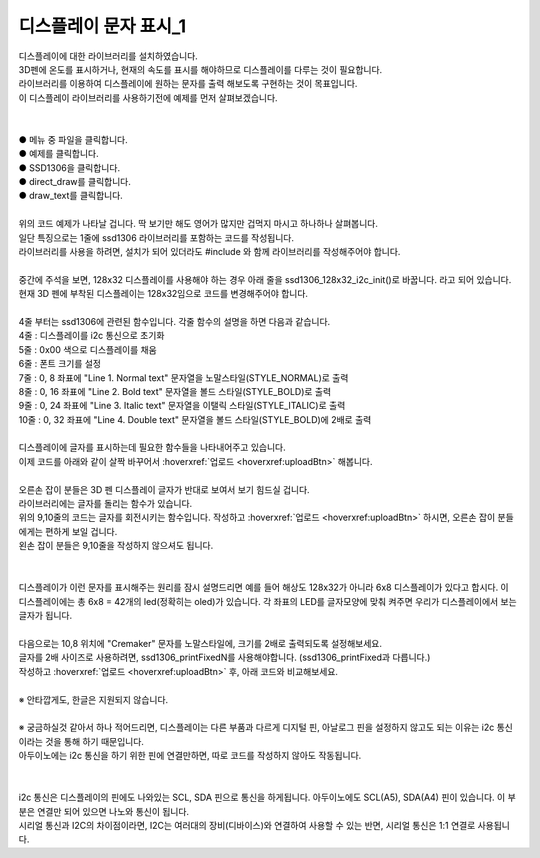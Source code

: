디스플레이 문자 표시_1
^^^^^^^^^^^^^^^^^^^^^^^^^^^^^^^^^^^^

.. raw:: html

    <style> 
    .orangecircle {color:#ff5300; font-size:20px} 
    .blackcircle {color:black; font-size:20px} 
    .bluecircle {color:#3172f4; font-size:20px}
    .skybluecircle {color:#00FFFF; font-size:20px}
    .yellowcircle {color:#fbbc05; font-size:20px}
    .subtitle {color:black; font-weight:bold; font-size:28px}
    .subtitlesmall {color:black; font-weight:bold; font-size:24px}
    .blackbold {color:black; font-weight:bold;}
    .redbold {color:red; font-weight:bold;}
    </style>

.. role:: orangecircle
.. role:: blackcircle
.. role:: bluecircle
.. role:: skybluecircle
.. role:: yellowcircle
.. role:: subtitle
.. role:: subtitlesmall
.. role:: blackbold
.. role:: redbold

| 디스플레이에 대한 라이브러리를 설치하였습니다. 
| 3D펜에 온도를 표시하거나, 현재의 속도를 표시를 해야하므로 디스플레이를 다루는 것이 필요합니다.
| :blackbold:`라이브러리를 이용하여 디스플레이에 원하는 문자를 출력` 해보도록 구현하는 것이 목표입니다.


| 이 디스플레이 라이브러리를 사용하기전에 예제를 먼저 살펴보겠습니다.
|

.. image:: ../../images/Lv2/Chapter_10/Step2_1.png
   :width: 600
   :align: center

|
| :orangecircle:`●` 메뉴 중 파일을 클릭합니다.
| :bluecircle:`●` 예제를 클릭합니다.
| :yellowcircle:`●` SSD1306을 클릭합니다.
| :skybluecircle:`●` direct_draw를 클릭합니다.
| :blackcircle:`●` draw_text를 클릭합니다.
| 

.. code-block:: c++
    :linenos:

    #include "ssd1306.h" // 라이브러리 포함

    void setup()
    {
        /* Replace the line below with ssd1306_128x32_i2c_init() if you need to use 128x32 display */
        ssd1306_128x64_i2c_init();
        ssd1306_fillScreen(0x00);
        ssd1306_setFixedFont(ssd1306xled_font6x8);
        ssd1306_printFixed (0,  8, "Line 1. Normal text", STYLE_NORMAL);
        ssd1306_printFixed (0, 16, "Line 2. Bold text", STYLE_BOLD);
        ssd1306_printFixed (0, 24, "Line 3. Italic text", STYLE_ITALIC);
        ssd1306_printFixedN (0, 32, "Line 4. Double size", STYLE_BOLD, FONT_SIZE_2X);
    }


    void loop()
    {
    }

| 위의 코드 예제가 나타날 겁니다. 딱 보기만 해도 영어가 많지만 겁먹지 마시고 하나하나 살펴봅니다.
| 일단 특징으로는 1줄에 ssd1306 라이브러리를 포함하는 코드를 작성됩니다.
| 라이브러리를 사용을 하려면, 설치가 되어 있더라도 #include 와 함께 라이브러리를 작성해주어야 합니다.
| 
| 중간에 주석을 보면, :blackbold:`128x32 디스플레이를 사용해야 하는 경우 아래 줄을 ssd1306_128x32_i2c_init()로 바꿉니다.` 라고 되어 있습니다.
| 현재 3D 펜에 부착된 디스플레이는 128x32임으로 코드를 변경해주어야 합니다.
|
| 4줄 부터는 ssd1306에 관련된 함수입니다. 각줄 함수의 설명을 하면 다음과 같습니다.
| 4줄 : 디스플레이를 i2c 통신으로 초기화
| 5줄 : 0x00 색으로 디스플레이를 채움
| 6줄 : 폰트 크기를 설정
| 7줄 : 0, 8 좌표에 "Line 1. Normal text" 문자열을 노말스타일(STYLE_NORMAL)로 출력
| 8줄 : 0, 16 좌표에 "Line 2. Bold text" 문자열을 볼드 스타일(STYLE_BOLD)로 출력
| 9줄 : 0, 24 좌표에 "Line 3. Italic text" 문자열을 이탤릭 스타일(STYLE_ITALIC)로 출력
| 10줄 : 0, 32 좌표에 "Line 4. Double text" 문자열을 볼드 스타일(STYLE_BOLD)에 2배로 출력
|
| 디스플레이에 글자를 표시하는데 필요한 함수들을 나타내어주고 있습니다.
| 이제 코드를 아래와 같이 살짝 바꾸어서 :hoverxref:`업로드 <hoverxref:uploadBtn>` 해봅니다.

.. code-block:: c++
    :emphasize-lines: 6, 12
    :linenos:

    #include "ssd1306.h" // 라이브러리 포함

    void setup()
    {
        /* Replace the line below with ssd1306_128x32_i2c_init() if you need to use 128x32 display */
        ssd1306_128x32_i2c_init(); //32로 변경
        ssd1306_fillScreen(0x00);
        ssd1306_setFixedFont(ssd1306xled_font6x8);
        ssd1306_printFixed (0,  8, "Line 1. Normal text", STYLE_NORMAL);
        ssd1306_printFixed (0, 16, "Line 2. Bold text", STYLE_BOLD);
        ssd1306_printFixed (0, 24, "Line 3. Italic text", STYLE_ITALIC);
                                                                            //공간 문제로 삭제
    }


    void loop()
    {
    }

.. image:: ../../images/Lv2/Chapter_10/Step2_1_2.png
   :width: 600
   :align: center
   
|
| 오른손 잡이 분들은 3D 펜 디스플레이 글자가 반대로 보여서 보기 힘드실 겁니다.
| 라이브러리에는 글자를 돌리는 함수가 있습니다.

.. _targetL3C10S2_1_5:

.. code-block:: c++
    :emphasize-lines: 9, 10
    :linenos:

    #include "ssd1306.h" // 라이브러리 포함

    void setup()
    {
        /* Replace the line below with ssd1306_128x32_i2c_init() if you need to use 128x32 display */
        ssd1306_128x32_i2c_init(); //32로 변경
        ssd1306_fillScreen(0x00);
        ssd1306_setFixedFont(ssd1306xled_font6x8);
        ssd1306_flipHorizontal(1);  // x 화면 대칭 회전
        ssd1306_flipVertical(1);    // y 화면 대칭 회전
        ssd1306_printFixed (0,  8, "Line 1. Normal text", STYLE_NORMAL);
        ssd1306_printFixed (0, 16, "Line 2. Bold text", STYLE_BOLD);
        ssd1306_printFixed (0, 24, "Line 3. Italic text", STYLE_ITALIC);
                                                                            //공간 문제로 삭제
    }

    void loop()
    {
    }

| 위의 9,10줄의 코드는 글자를 회전시키는 함수입니다. 작성하고 :hoverxref:`업로드 <hoverxref:uploadBtn>` 하시면, 오른손 잡이 분들에게는 편하게 보일 겁니다.
| 왼손 잡이 분들은 9,10줄을 작성하지 않으셔도 됩니다.
|

.. image:: ../../images/Lv2/Chapter_10/Step2_2.jpg
   :width: 600
   :align: center

|
| 디스플레이가 이런 문자를 표시해주는 원리를 잠시 설명드리면 예를 들어 해상도 128x32가 아니라 6x8 디스플레이가 있다고 합시다. 이 디스플레이에는 총 6x8 = 42개의 led(정확히는 oled)가 있습니다. 각 좌표의 LED를 글자모양에 맞춰 켜주면 우리가 디스플레이에서 보는 글자가 됩니다.
| 

| 다음으로는 10,8 위치에 "Cremaker" 문자를 노말스타일에, 크기를 2배로 출력되도록 설정해보세요.
| 글자를 2배 사이즈로 사용하려면, ssd1306_printFixedN를 사용해야합니다. (ssd1306_printFixed과 다릅니다.)
| 작성하고 :hoverxref:`업로드 <hoverxref:uploadBtn>` 후, 아래 코드와 비교해보세요.
| 
| ※ 안타깝게도, 한글은 지원되지 않습니다.

.. toggle::

    .. code-block:: c++
        :linenos:

        #include "ssd1306.h" // 라이브러리 포함

        void setup()
        {
            /* Replace the line below with ssd1306_128x32_i2c_init() if you need to use 128x32 display */
            ssd1306_128x32_i2c_init(); //32로 변경
            ssd1306_fillScreen(0x00);
            ssd1306_setFixedFont(ssd1306xled_font6x8);   
            ssd1306_flipHorizontal(1);  // x 화면 대칭 회전
            ssd1306_flipVertical(1);    // y 화면 대칭 회전
            ssd1306_printFixedN (10,  8, "Cremaker", STYLE_NORMAL, FONT_SIZE_2X);
        }

        void loop()
        {
        }


|
| ※ 궁금하실것 같아서 하나 적어드리면, 디스플레이는 다른 부품과 다르게 디지털 핀, 아날로그 핀을 설정하지 않고도 되는 이유는 i2c 통신이라는 것을 통해 하기 때문입니다.
| 아두이노에는 i2c 통신을 하기 위한 핀에 연결만하면, 따로 코드를 작성하지 않아도 작동됩니다.
|

.. image:: ../../images/Lv3/Chapter_10/Step2_1.jpg
   :width: 600
   :align: center

|
| i2c 통신은 디스플레이의 핀에도 나와있는 SCL, SDA 핀으로 통신을 하게됩니다. 아두이노에도 SCL(A5), SDA(A4) 핀이 있습니다. 이 부분은 연결만 되어 있으면 나노와 통신이 됩니다. 
| 시리얼 통신과 I2C의 차이점이라면, I2C는 여러대의 장비(디바이스)와 연결하여 사용할 수 있는 반면, 시리얼 통신은 1:1 연결로 사용됩니다.
